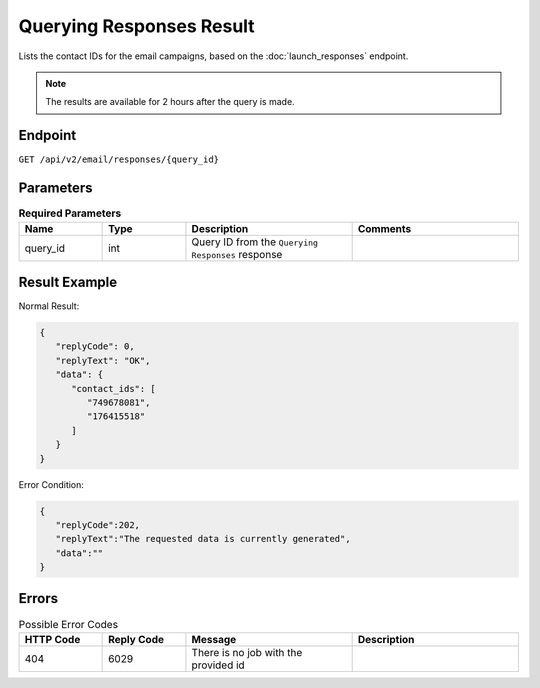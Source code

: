 Querying Responses Result
=========================

Lists the contact IDs for the email campaigns, based on the :doc:`launch_responses` endpoint.

.. note::

   The results are available for 2 hours after the query is made.

Endpoint
--------

``GET /api/v2/email/responses/{query_id}``

Parameters
----------

.. list-table:: **Required Parameters**
   :header-rows: 1
   :widths: 20 20 40 40

   * - Name
     - Type
     - Description
     - Comments
   * - query_id
     - int
     - Query ID from the ``Querying Responses`` response
     -

Result Example
--------------

Normal Result:

.. code-block:: json

   {
      "replyCode": 0,
      "replyText": "OK",
      "data": {
         "contact_ids": [
            "749678081",
            "176415518"
         ]
      }
   }

Error Condition:

.. code-block:: json

   {
      "replyCode":202,
      "replyText":"The requested data is currently generated",
      "data":""
   }

Errors
------

.. list-table:: Possible Error Codes
   :header-rows: 1
   :widths: 20 20 40 40

   * - HTTP Code
     - Reply Code
     - Message
     - Description
   * - 404
     - 6029
     - There is no job with the provided id
     -
